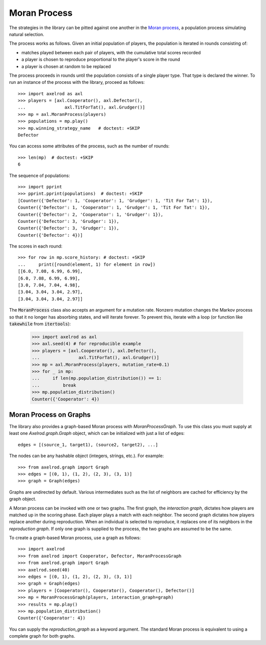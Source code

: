 .. _moran-process:

Moran Process
=============

The strategies in the library can be pitted against one another in the
`Moran process <https://en.wikipedia.org/wiki/Moran_process>`_, a population
process simulating natural selection.

The process works as follows. Given an
initial population of players, the population is iterated in rounds consisting
of:

- matches played between each pair of players, with the cumulative total
  scores recorded
- a player is chosen to reproduce proportional to the player's score in the
  round
- a player is chosen at random to be replaced

The process proceeds in rounds until the population consists of a single player
type. That type is declared the winner. To run an instance of the process with
the library, proceed as follows::

    >>> import axelrod as axl
    >>> players = [axl.Cooperator(), axl.Defector(),
    ...               axl.TitForTat(), axl.Grudger()]
    >>> mp = axl.MoranProcess(players)
    >>> populations = mp.play()
    >>> mp.winning_strategy_name   # doctest: +SKIP
    Defector

You can access some attributes of the process, such as the number of rounds::

    >>> len(mp)  # doctest: +SKIP
    6

The sequence of populations::

    >>> import pprint
    >>> pprint.pprint(populations)  # doctest: +SKIP
    [Counter({'Defector': 1, 'Cooperator': 1, 'Grudger': 1, 'Tit For Tat': 1}),
    Counter({'Defector': 1, 'Cooperator': 1, 'Grudger': 1, 'Tit For Tat': 1}),
    Counter({'Defector': 2, 'Cooperator': 1, 'Grudger': 1}),
    Counter({'Defector': 3, 'Grudger': 1}),
    Counter({'Defector': 3, 'Grudger': 1}),
    Counter({'Defector': 4})]

The scores in each round::

    >>> for row in mp.score_history: # doctest: +SKIP
    ...     print([round(element, 1) for element in row])
    [[6.0, 7.08, 6.99, 6.99],
    [6.0, 7.08, 6.99, 6.99],
    [3.0, 7.04, 7.04, 4.98],
    [3.04, 3.04, 3.04, 2.97],
    [3.04, 3.04, 3.04, 2.97]]


The :code:`MoranProcess` class also accepts an argument for a mutation rate.
Nonzero mutation changes the Markov process so that it no longer has absorbing
states, and will iterate forever. To prevent this, iterate with a loop (or
function like :code:`takewhile` from :code:`itertools`):

    >>> import axelrod as axl
    >>> axl.seed(4) # for reproducible example
    >>> players = [axl.Cooperator(), axl.Defector(),
    ...               axl.TitForTat(), axl.Grudger()]
    >>> mp = axl.MoranProcess(players, mutation_rate=0.1)
    >>> for _ in mp:
    ...     if len(mp.population_distribution()) == 1:
    ...         break
    >>> mp.population_distribution()
    Counter({'Cooperator': 4})


Moran Process on Graphs
-----------------------

The library also provides a graph-based Moran process with `MoranProcessGraph`.
To use this class you must supply at least one `Axelrod.graph.Graph` object,
which can be initialized with just a list of edges::

    edges = [(source_1, target1), (source2, target2), ...]

The nodes can be any hashable object (integers, strings, etc.). For example::

    >>> from axelrod.graph import Graph
    >>> edges = [(0, 1), (1, 2), (2, 3), (3, 1)]
    >>> graph = Graph(edges)

Graphs are undirected by default. Various intermediates such as the list of
neighbors are cached for efficiency by the graph object.

A Moran process can be invoked with one or two graphs. The first graph, the
*interaction graph*, dictates how players are matched up in the scoring phase.
Each player plays a match with each neighbor. The second graph dictates how
players replace another during reproduction. When an individual is selected to
reproduce, it replaces one of its neighbors in the *reproduction graph*. If only
one graph is supplied to the process, the two graphs are assumed to be the same.

To create a graph-based Moran process, use a graph as follows::

    >>> import axelrod
    >>> from axelrod import Cooperator, Defector, MoranProcessGraph
    >>> from axelrod.graph import Graph
    >>> axelrod.seed(40)
    >>> edges = [(0, 1), (1, 2), (2, 3), (3, 1)]
    >>> graph = Graph(edges)
    >>> players = [Cooperator(), Cooperator(), Cooperator(), Defector()]
    >>> mp = MoranProcessGraph(players, interaction_graph=graph)
    >>> results = mp.play()
    >>> mp.population_distribution()
    Counter({'Cooperator': 4})


You can supply the `reproduction_graph` as a keyword argument. The standard Moran
process is equivalent to using a complete graph for both graphs.


